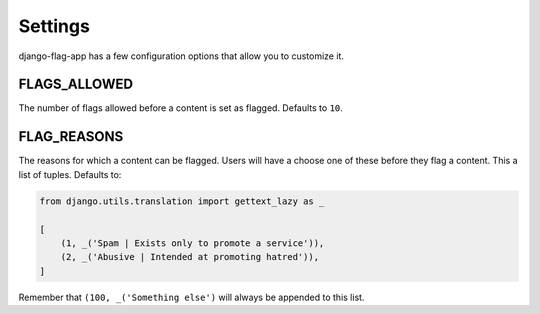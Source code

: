 Settings
========

django-flag-app has a few configuration options that allow you to customize it.

FLAGS_ALLOWED
``````````````
The number of flags allowed before a content is set as flagged. Defaults to ``10``.


FLAG_REASONS
`````````````
The reasons for which a content can be flagged. Users will have a choose one of these before they flag a content. This a list of tuples. Defaults to:

.. code:: python

    from django.utils.translation import gettext_lazy as _

    [
        (1, _('Spam | Exists only to promote a service')),
        (2, _('Abusive | Intended at promoting hatred')),
    ]

Remember that ``(100, _('Something else')`` will always be appended to this list.

